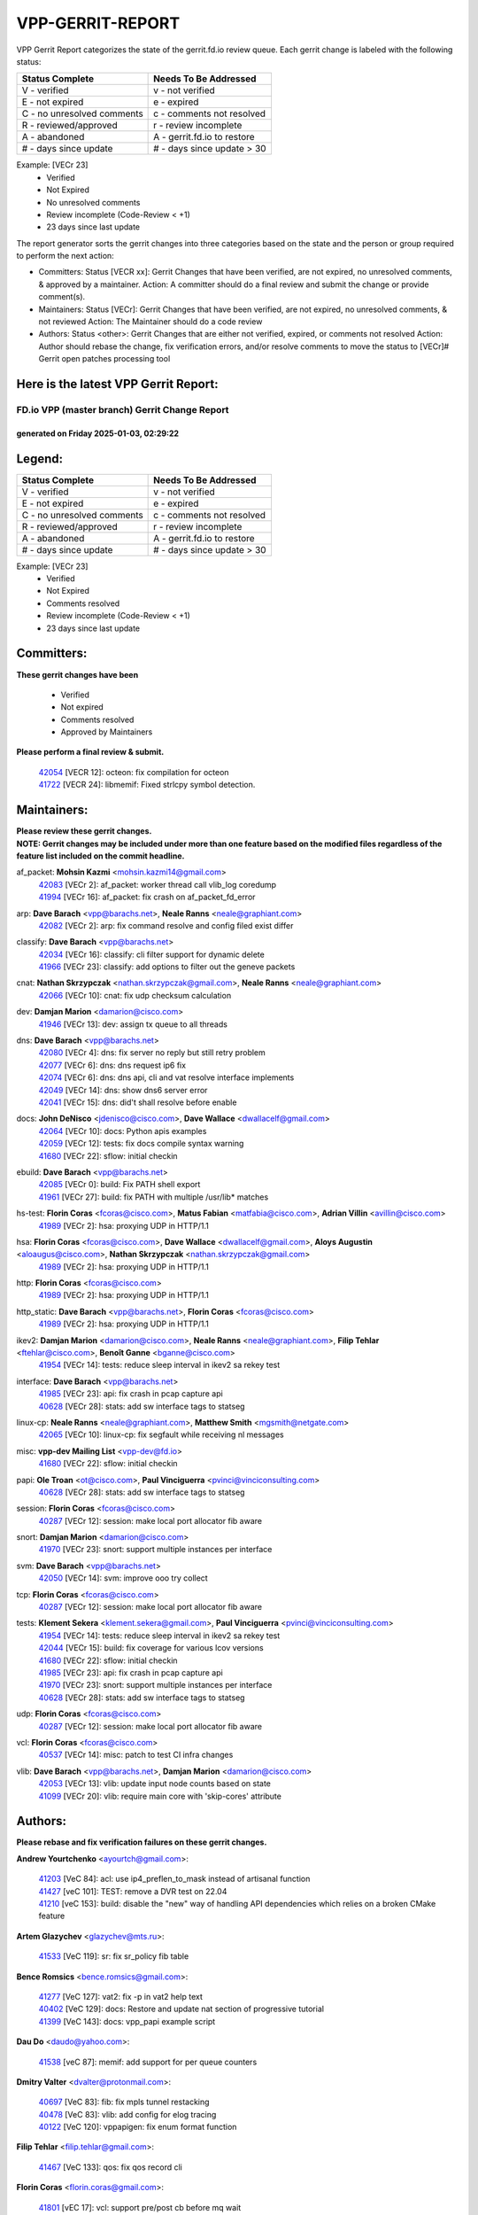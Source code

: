 #################
VPP-GERRIT-REPORT
#################

VPP Gerrit Report categorizes the state of the gerrit.fd.io review queue.  Each gerrit change is labeled with the following status:

========================== ===========================
Status Complete            Needs To Be Addressed
========================== ===========================
V - verified               v - not verified
E - not expired            e - expired
C - no unresolved comments c - comments not resolved
R - reviewed/approved      r - review incomplete
A - abandoned              A - gerrit.fd.io to restore
# - days since update      # - days since update > 30
========================== ===========================

Example: [VECr 23]
    - Verified
    - Not Expired
    - No unresolved comments
    - Review incomplete (Code-Review < +1)
    - 23 days since last update

The report generator sorts the gerrit changes into three categories based on the state and the person or group required to perform the next action:

- Committers:
  Status [VECR xx]: Gerrit Changes that have been verified, are not expired, no unresolved comments, & approved by a maintainer.
  Action: A committer should do a final review and submit the change or provide comment(s).

- Maintainers:
  Status [VECr]: Gerrit Changes that have been verified, are not expired, no unresolved comments, & not reviewed
  Action: The Maintainer should do a code review

- Authors:
  Status <other>: Gerrit Changes that are either not verified, expired, or comments not resolved
  Action: Author should rebase the change, fix verification errors, and/or resolve comments to move the status to [VECr]# Gerrit open patches processing tool

Here is the latest VPP Gerrit Report:
-------------------------------------

==============================================
FD.io VPP (master branch) Gerrit Change Report
==============================================
--------------------------------------------
generated on Friday 2025-01-03, 02:29:22
--------------------------------------------


Legend:
-------
========================== ===========================
Status Complete            Needs To Be Addressed
========================== ===========================
V - verified               v - not verified
E - not expired            e - expired
C - no unresolved comments c - comments not resolved
R - reviewed/approved      r - review incomplete
A - abandoned              A - gerrit.fd.io to restore
# - days since update      # - days since update > 30
========================== ===========================

Example: [VECr 23]
    - Verified
    - Not Expired
    - Comments resolved
    - Review incomplete (Code-Review < +1)
    - 23 days since last update


Committers:
-----------
| **These gerrit changes have been**

    - Verified
    - Not expired
    - Comments resolved
    - Approved by Maintainers

| **Please perform a final review & submit.**

  | `42054 <https:////gerrit.fd.io/r/c/vpp/+/42054>`_ [VECR 12]: octeon: fix compilation for octeon
  | `41722 <https:////gerrit.fd.io/r/c/vpp/+/41722>`_ [VECR 24]: libmemif: Fixed strlcpy symbol detection.

Maintainers:
------------
| **Please review these gerrit changes.**

| **NOTE: Gerrit changes may be included under more than one feature based on the modified files regardless of the feature list included on the commit headline.**

af_packet: **Mohsin Kazmi** <mohsin.kazmi14@gmail.com>
  | `42083 <https:////gerrit.fd.io/r/c/vpp/+/42083>`_ [VECr 2]: af_packet: worker thread call vlib_log coredump
  | `41994 <https:////gerrit.fd.io/r/c/vpp/+/41994>`_ [VECr 16]: af_packet: fix crash on af_packet_fd_error

arp: **Dave Barach** <vpp@barachs.net>, **Neale Ranns** <neale@graphiant.com>
  | `42082 <https:////gerrit.fd.io/r/c/vpp/+/42082>`_ [VECr 2]: arp: fix command resolve and config filed exist differ

classify: **Dave Barach** <vpp@barachs.net>
  | `42034 <https:////gerrit.fd.io/r/c/vpp/+/42034>`_ [VECr 16]: classify: cli filter support for dynamic delete
  | `41966 <https:////gerrit.fd.io/r/c/vpp/+/41966>`_ [VECr 23]: classify: add options to filter out the geneve packets

cnat: **Nathan Skrzypczak** <nathan.skrzypczak@gmail.com>, **Neale Ranns** <neale@graphiant.com>
  | `42066 <https:////gerrit.fd.io/r/c/vpp/+/42066>`_ [VECr 10]: cnat: fix udp checksum calculation

dev: **Damjan Marion** <damarion@cisco.com>
  | `41946 <https:////gerrit.fd.io/r/c/vpp/+/41946>`_ [VECr 13]: dev: assign tx queue to all threads

dns: **Dave Barach** <vpp@barachs.net>
  | `42080 <https:////gerrit.fd.io/r/c/vpp/+/42080>`_ [VECr 4]: dns: fix server no reply but still retry problem
  | `42077 <https:////gerrit.fd.io/r/c/vpp/+/42077>`_ [VECr 6]: dns: dns request ip6 fix
  | `42074 <https:////gerrit.fd.io/r/c/vpp/+/42074>`_ [VECr 6]: dns: dns api, cli and vat resolve interface implements
  | `42049 <https:////gerrit.fd.io/r/c/vpp/+/42049>`_ [VECr 14]: dns: show dns6 server error
  | `42041 <https:////gerrit.fd.io/r/c/vpp/+/42041>`_ [VECr 15]: dns: did't shall resolve before enable

docs: **John DeNisco** <jdenisco@cisco.com>, **Dave Wallace** <dwallacelf@gmail.com>
  | `42064 <https:////gerrit.fd.io/r/c/vpp/+/42064>`_ [VECr 10]: docs: Python apis examples
  | `42059 <https:////gerrit.fd.io/r/c/vpp/+/42059>`_ [VECr 12]: tests: fix docs compile syntax warning
  | `41680 <https:////gerrit.fd.io/r/c/vpp/+/41680>`_ [VECr 22]: sflow: initial checkin

ebuild: **Dave Barach** <vpp@barachs.net>
  | `42085 <https:////gerrit.fd.io/r/c/vpp/+/42085>`_ [VECr 0]: build: Fix PATH shell export
  | `41961 <https:////gerrit.fd.io/r/c/vpp/+/41961>`_ [VECr 27]: build: fix PATH with multiple /usr/lib* matches

hs-test: **Florin Coras** <fcoras@cisco.com>, **Matus Fabian** <matfabia@cisco.com>, **Adrian Villin** <avillin@cisco.com>
  | `41989 <https:////gerrit.fd.io/r/c/vpp/+/41989>`_ [VECr 2]: hsa: proxying UDP in HTTP/1.1

hsa: **Florin Coras** <fcoras@cisco.com>, **Dave Wallace** <dwallacelf@gmail.com>, **Aloys Augustin** <aloaugus@cisco.com>, **Nathan Skrzypczak** <nathan.skrzypczak@gmail.com>
  | `41989 <https:////gerrit.fd.io/r/c/vpp/+/41989>`_ [VECr 2]: hsa: proxying UDP in HTTP/1.1

http: **Florin Coras** <fcoras@cisco.com>
  | `41989 <https:////gerrit.fd.io/r/c/vpp/+/41989>`_ [VECr 2]: hsa: proxying UDP in HTTP/1.1

http_static: **Dave Barach** <vpp@barachs.net>, **Florin Coras** <fcoras@cisco.com>
  | `41989 <https:////gerrit.fd.io/r/c/vpp/+/41989>`_ [VECr 2]: hsa: proxying UDP in HTTP/1.1

ikev2: **Damjan Marion** <damarion@cisco.com>, **Neale Ranns** <neale@graphiant.com>, **Filip Tehlar** <ftehlar@cisco.com>, **Benoît Ganne** <bganne@cisco.com>
  | `41954 <https:////gerrit.fd.io/r/c/vpp/+/41954>`_ [VECr 14]: tests: reduce sleep interval in ikev2 sa rekey test

interface: **Dave Barach** <vpp@barachs.net>
  | `41985 <https:////gerrit.fd.io/r/c/vpp/+/41985>`_ [VECr 23]: api: fix crash in pcap capture api
  | `40628 <https:////gerrit.fd.io/r/c/vpp/+/40628>`_ [VECr 28]: stats: add sw interface tags to statseg

linux-cp: **Neale Ranns** <neale@graphiant.com>, **Matthew Smith** <mgsmith@netgate.com>
  | `42065 <https:////gerrit.fd.io/r/c/vpp/+/42065>`_ [VECr 10]: linux-cp: fix segfault while receiving nl messages

misc: **vpp-dev Mailing List** <vpp-dev@fd.io>
  | `41680 <https:////gerrit.fd.io/r/c/vpp/+/41680>`_ [VECr 22]: sflow: initial checkin

papi: **Ole Troan** <ot@cisco.com>, **Paul Vinciguerra** <pvinci@vinciconsulting.com>
  | `40628 <https:////gerrit.fd.io/r/c/vpp/+/40628>`_ [VECr 28]: stats: add sw interface tags to statseg

session: **Florin Coras** <fcoras@cisco.com>
  | `40287 <https:////gerrit.fd.io/r/c/vpp/+/40287>`_ [VECr 12]: session: make local port allocator fib aware

snort: **Damjan Marion** <damarion@cisco.com>
  | `41970 <https:////gerrit.fd.io/r/c/vpp/+/41970>`_ [VECr 23]: snort: support multiple instances per interface

svm: **Dave Barach** <vpp@barachs.net>
  | `42050 <https:////gerrit.fd.io/r/c/vpp/+/42050>`_ [VECr 14]: svm: improve ooo try collect

tcp: **Florin Coras** <fcoras@cisco.com>
  | `40287 <https:////gerrit.fd.io/r/c/vpp/+/40287>`_ [VECr 12]: session: make local port allocator fib aware

tests: **Klement Sekera** <klement.sekera@gmail.com>, **Paul Vinciguerra** <pvinci@vinciconsulting.com>
  | `41954 <https:////gerrit.fd.io/r/c/vpp/+/41954>`_ [VECr 14]: tests: reduce sleep interval in ikev2 sa rekey test
  | `42044 <https:////gerrit.fd.io/r/c/vpp/+/42044>`_ [VECr 15]: build: fix coverage for various lcov versions
  | `41680 <https:////gerrit.fd.io/r/c/vpp/+/41680>`_ [VECr 22]: sflow: initial checkin
  | `41985 <https:////gerrit.fd.io/r/c/vpp/+/41985>`_ [VECr 23]: api: fix crash in pcap capture api
  | `41970 <https:////gerrit.fd.io/r/c/vpp/+/41970>`_ [VECr 23]: snort: support multiple instances per interface
  | `40628 <https:////gerrit.fd.io/r/c/vpp/+/40628>`_ [VECr 28]: stats: add sw interface tags to statseg

udp: **Florin Coras** <fcoras@cisco.com>
  | `40287 <https:////gerrit.fd.io/r/c/vpp/+/40287>`_ [VECr 12]: session: make local port allocator fib aware

vcl: **Florin Coras** <fcoras@cisco.com>
  | `40537 <https:////gerrit.fd.io/r/c/vpp/+/40537>`_ [VECr 14]: misc: patch to test CI infra changes

vlib: **Dave Barach** <vpp@barachs.net>, **Damjan Marion** <damarion@cisco.com>
  | `42053 <https:////gerrit.fd.io/r/c/vpp/+/42053>`_ [VECr 13]: vlib: update input node counts based on state
  | `41099 <https:////gerrit.fd.io/r/c/vpp/+/41099>`_ [VECr 20]: vlib: require main core with 'skip-cores' attribute

Authors:
--------
**Please rebase and fix verification failures on these gerrit changes.**

**Andrew Yourtchenko** <ayourtch@gmail.com>:

  | `41203 <https:////gerrit.fd.io/r/c/vpp/+/41203>`_ [VeC 84]: acl: use ip4_preflen_to_mask instead of artisanal function
  | `41427 <https:////gerrit.fd.io/r/c/vpp/+/41427>`_ [veC 101]: TEST: remove a DVR test on 22.04
  | `41210 <https:////gerrit.fd.io/r/c/vpp/+/41210>`_ [veC 153]: build: disable the "new" way of handling API dependencies which relies on a broken CMake feature

**Artem Glazychev** <glazychev@mts.ru>:

  | `41533 <https:////gerrit.fd.io/r/c/vpp/+/41533>`_ [VeC 119]: sr: fix sr_policy fib table

**Bence Romsics** <bence.romsics@gmail.com>:

  | `41277 <https:////gerrit.fd.io/r/c/vpp/+/41277>`_ [VeC 127]: vat2: fix -p in vat2 help text
  | `40402 <https:////gerrit.fd.io/r/c/vpp/+/40402>`_ [VeC 129]: docs: Restore and update nat section of progressive tutorial
  | `41399 <https:////gerrit.fd.io/r/c/vpp/+/41399>`_ [VeC 143]: docs: vpp_papi example script

**Dau Do** <daudo@yahoo.com>:

  | `41538 <https:////gerrit.fd.io/r/c/vpp/+/41538>`_ [veC 87]: memif: add support for per queue counters

**Dmitry Valter** <dvalter@protonmail.com>:

  | `40697 <https:////gerrit.fd.io/r/c/vpp/+/40697>`_ [VeC 83]: fib: fix mpls tunnel restacking
  | `40478 <https:////gerrit.fd.io/r/c/vpp/+/40478>`_ [VeC 83]: vlib: add config for elog tracing
  | `40122 <https:////gerrit.fd.io/r/c/vpp/+/40122>`_ [VeC 120]: vppapigen: fix enum format function

**Filip Tehlar** <filip.tehlar@gmail.com>:

  | `41467 <https:////gerrit.fd.io/r/c/vpp/+/41467>`_ [VeC 133]: qos: fix qos record cli

**Florin Coras** <florin.coras@gmail.com>:

  | `41801 <https:////gerrit.fd.io/r/c/vpp/+/41801>`_ [vEC 17]: vcl: support pre/post cb before mq wait

**Jay Wang** <jay.wang2@arm.com>:

  | `41259 <https:////gerrit.fd.io/r/c/vpp/+/41259>`_ [VeC 94]: vppinfra: add ARM neoverse-v2 support
  | `40890 <https:////gerrit.fd.io/r/c/vpp/+/40890>`_ [VeC 99]: vlib: fix seed parse error

**Kai Ji** <kai.ji@intel.com>:

  | `42042 <https:////gerrit.fd.io/r/c/vpp/+/42042>`_ [VEc 14]: dpdk: add in the VLAN offload flag for the iavf PMD driver

**Klement Sekera** <klement.sekera@gmail.com>:

  | `41935 <https:////gerrit.fd.io/r/c/vpp/+/41935>`_ [VeC 37]: ip: fix ICMP inner payload parsing

**Konstantin Kogdenko** <k.kogdenko@gmail.com>:

  | `39518 <https:////gerrit.fd.io/r/c/vpp/+/39518>`_ [VeC 57]: linux-cp: Add VRF synchronization

**Kyle McClammy** <kylem@serverforge.org>:

  | `41705 <https:////gerrit.fd.io/r/c/vpp/+/41705>`_ [veC 81]: Enabled building net_sfc driver in dpdk.mk Added SFN7042Q adapter and virtual functions to init.c and driver.c

**Lajos Katona** <katonalala@gmail.com>:

  | `40898 <https:////gerrit.fd.io/r/c/vpp/+/40898>`_ [Vec 36]: vxlan: move vxlan-gpe to a plugin
  | `40460 <https:////gerrit.fd.io/r/c/vpp/+/40460>`_ [Vec 36]: api: Refresh VPP API language with path background
  | `40471 <https:////gerrit.fd.io/r/c/vpp/+/40471>`_ [Vec 36]: docs: Add doc for API Trace Tools
  | `41545 <https:////gerrit.fd.io/r/c/vpp/+/41545>`_ [vec 113]: api-trace: enable both rx and tx direction

**Mohsin Kazmi** <sykazmi@cisco.com>:

  | `41435 <https:////gerrit.fd.io/r/c/vpp/+/41435>`_ [VeC 97]: vppinfra: add ARM Neoverse-V1 support

**Monendra Singh Kushwaha** <kmonendra@marvell.com>:

  | `41698 <https:////gerrit.fd.io/r/c/vpp/+/41698>`_ [VeC 85]: octeon: register callback to set max npa pools
  | `41459 <https:////gerrit.fd.io/r/c/vpp/+/41459>`_ [Vec 99]: dev: add support for vf device with vf_token
  | `41458 <https:////gerrit.fd.io/r/c/vpp/+/41458>`_ [Vec 101]: vlib: add vfio-token parsing support

**Nikita Skrynnik** <nikita.skrynnik@xored.com>:

  | `40246 <https:////gerrit.fd.io/r/c/vpp/+/40246>`_ [VEc 9]: ping: Check only PING_RESPONSE_IP4 and PING_RESPONSE_IP6 events
  | `40325 <https:////gerrit.fd.io/r/c/vpp/+/40325>`_ [VEc 9]: ping: Allow to specify a source interface in ping binary API

**Ole Troan** <otroan@employees.org>:

  | `41342 <https:////gerrit.fd.io/r/c/vpp/+/41342>`_ [Vec 77]: ip6: don't forward packets with invalid source address

**Pierre Pfister** <ppfister@cisco.com>:

  | `42032 <https:////gerrit.fd.io/r/c/vpp/+/42032>`_ [vEC 16]: clib: add full simulated time support

**Piotr Bronowski** <piotrx.bronowski@intel.com>:

  | `41721 <https:////gerrit.fd.io/r/c/vpp/+/41721>`_ [VEc 15]: ipsec: fix spd fast path single match compare for ipv6

**Rabei Becheikh** <rabei.becheikh@enigmedia.es>:

  | `41519 <https:////gerrit.fd.io/r/c/vpp/+/41519>`_ [VeC 122]: flowprobe: Fix the problem of Network Byte Order for Ethernet type
  | `41518 <https:////gerrit.fd.io/r/c/vpp/+/41518>`_ [veC 122]: flowprobe:   Fix the problem of Network Byte Order for Ethernet type Type: fix
  | `41517 <https:////gerrit.fd.io/r/c/vpp/+/41517>`_ [veC 122]: flowprobe: Fix the problem of  Network Byte Order for Ethernet type Type: fix
  | `41516 <https:////gerrit.fd.io/r/c/vpp/+/41516>`_ [veC 122]: flowprobe:Fix the problem of  Network Byte Order for Ethernet type Type:fix
  | `41515 <https:////gerrit.fd.io/r/c/vpp/+/41515>`_ [veC 122]: flowprobe:   Fix the problem of  Network Byte Order for Ethernet type Type: fix
  | `41514 <https:////gerrit.fd.io/r/c/vpp/+/41514>`_ [veC 122]: fowprobe:   Fix the problem with Network Byte Order for Ethernet type Type: fix
  | `41513 <https:////gerrit.fd.io/r/c/vpp/+/41513>`_ [veC 122]: Flowprobe: Fix etherType value for IPFIX (Network Byte Order) Type: Fix
  | `41512 <https:////gerrit.fd.io/r/c/vpp/+/41512>`_ [veC 122]: Flowprobe: Fix etherType Type:Fix
  | `41509 <https:////gerrit.fd.io/r/c/vpp/+/41509>`_ [veC 122]: flowprobe: Fix the problem with Network Byte Order for Ethernet type field and modify test
  | `41510 <https:////gerrit.fd.io/r/c/vpp/+/41510>`_ [veC 122]: flowprobe:   Fix the problem with Network Byte Order for Ethernet type and modify the test Type: fix
  | `41507 <https:////gerrit.fd.io/r/c/vpp/+/41507>`_ [veC 122]: flowprobe: Fix the problem with Network Byte Order for Ethernet type field
  | `41506 <https:////gerrit.fd.io/r/c/vpp/+/41506>`_ [veC 122]: docs: Fix the problem with Network Byte Order for Ethernet type field Type:fix
  | `41505 <https:////gerrit.fd.io/r/c/vpp/+/41505>`_ [veC 122]: docs: Fix the problem with Network Byte Order for Ethernet type field Type: fix

**Stanislav Zaikin** <zstaseg@gmail.com>:

  | `41678 <https:////gerrit.fd.io/r/c/vpp/+/41678>`_ [VeC 80]: linux-cp: do ip6-ll cleanup on interface removal

**Vinod Krishna** <vinod.krishna@arm.com>:

  | `41979 <https:////gerrit.fd.io/r/c/vpp/+/41979>`_ [vEC 20]: build: support 128B/64B cache-line size in Arm image

**Vladimir Ratnikov** <vratnikov@netgate.com>:

  | `40626 <https:////gerrit.fd.io/r/c/vpp/+/40626>`_ [Vec 129]: ip6-nd: simplify API to directly set options

**Vladislav Grishenko** <themiron@mail.ru>:

  | `40627 <https:////gerrit.fd.io/r/c/vpp/+/40627>`_ [VeC 36]: fib: fix invalid udp encap id cases
  | `39580 <https:////gerrit.fd.io/r/c/vpp/+/39580>`_ [VeC 36]: fib: fix udp encap mp-safe ops and id validation
  | `40630 <https:////gerrit.fd.io/r/c/vpp/+/40630>`_ [VeC 39]: vlib: mark cli quit command as mp_safe
  | `41657 <https:////gerrit.fd.io/r/c/vpp/+/41657>`_ [VeC 83]: nat: make nat44-ed cli summary less verbose
  | `37263 <https:////gerrit.fd.io/r/c/vpp/+/37263>`_ [VeC 87]: nat: add nat44-ed session filtering by fib table
  | `41660 <https:////gerrit.fd.io/r/c/vpp/+/41660>`_ [VeC 94]: nat: add nat44-ed ipfix dst address and port logging
  | `41659 <https:////gerrit.fd.io/r/c/vpp/+/41659>`_ [VeC 94]: nat: make nat44-ed api dumps & cli show mp-safe
  | `41658 <https:////gerrit.fd.io/r/c/vpp/+/41658>`_ [VeC 94]: nat: fix nat44-ed per-vrf session limit and tests
  | `38245 <https:////gerrit.fd.io/r/c/vpp/+/38245>`_ [VeC 94]: mpls: fix crashes on mpls tunnel create/delete
  | `41656 <https:////gerrit.fd.io/r/c/vpp/+/41656>`_ [VeC 94]: nat: pass nat44-ed packets with ttl=1 on outside interfaces
  | `41615 <https:////gerrit.fd.io/r/c/vpp/+/41615>`_ [VeC 94]: mpls: clang-format mpls-tunnel for upcoming changes
  | `40413 <https:////gerrit.fd.io/r/c/vpp/+/40413>`_ [VeC 94]: nat: stick nat44-ed to use configured outside-fib
  | `39555 <https:////gerrit.fd.io/r/c/vpp/+/39555>`_ [VeC 94]: nat: fix nat44-ed address removal from fib
  | `38524 <https:////gerrit.fd.io/r/c/vpp/+/38524>`_ [VeC 94]: fib: fix interface resolve from unlinked fib entries
  | `39579 <https:////gerrit.fd.io/r/c/vpp/+/39579>`_ [VeC 94]: fib: ensure mpls dpo index is valid for its next node
  | `40629 <https:////gerrit.fd.io/r/c/vpp/+/40629>`_ [VeC 94]: stats: add interface link speed to statseg

**Vratko Polak** <vrpolak@cisco.com>:

  | `41558 <https:////gerrit.fd.io/r/c/vpp/+/41558>`_ [VeC 94]: avf: mark api as deprecated
  | `41557 <https:////gerrit.fd.io/r/c/vpp/+/41557>`_ [VeC 100]: dev: declare api as production
  | `41552 <https:////gerrit.fd.io/r/c/vpp/+/41552>`_ [VeC 114]: avf: interprocess reply via pointer

**Xiaoming Jiang** <jiangxiaoming@outlook.com>:

  | `41594 <https:////gerrit.fd.io/r/c/vpp/+/41594>`_ [Vec 98]: http: fix timer pool assert crash due to timer freed when timeout in main thread

**lei feng** <1579628578@qq.com>:

  | `42058 <https:////gerrit.fd.io/r/c/vpp/+/42058>`_ [vEC 12]: docs: Python apis examples
  | `42057 <https:////gerrit.fd.io/r/c/vpp/+/42057>`_ [vEC 12]: docs: Python apis examples
  | `42056 <https:////gerrit.fd.io/r/c/vpp/+/42056>`_ [vEC 12]: docs: Python apis examples
  | `42055 <https:////gerrit.fd.io/r/c/vpp/+/42055>`_ [vEC 12]: docs: Python apis examples
  | `41866 <https:////gerrit.fd.io/r/c/vpp/+/41866>`_ [VEc 15]: dns: did't shall resolve before enable
  | `42040 <https:////gerrit.fd.io/r/c/vpp/+/42040>`_ [vEC 15]: docs: add examples for VXLAN tunnel
  | `42039 <https:////gerrit.fd.io/r/c/vpp/+/42039>`_ [vEC 15]: docs: add examples for GRE teb tunnel
  | `41868 <https:////gerrit.fd.io/r/c/vpp/+/41868>`_ [VeC 41]: build: support anolis8 operation for vpp
  | `41863 <https:////gerrit.fd.io/r/c/vpp/+/41863>`_ [VeC 42]: build: ubuntu24.04 llvm[18] lack of the header and library of asan
  | `41860 <https:////gerrit.fd.io/r/c/vpp/+/41860>`_ [veC 42]: build: ubuntu24.04 llvm[18] lack of the header and library of asan
  | `41855 <https:////gerrit.fd.io/r/c/vpp/+/41855>`_ [VeC 43]: svm: fix check bitmap logic error
  | `41854 <https:////gerrit.fd.io/r/c/vpp/+/41854>`_ [veC 43]: svm: fix check bitmap logic error
  | `41852 <https:////gerrit.fd.io/r/c/vpp/+/41852>`_ [veC 43]: svm: fix check bitmap logic error
  | `41851 <https:////gerrit.fd.io/r/c/vpp/+/41851>`_ [veC 43]: svm: fix check bitmap logic error
  | `41850 <https:////gerrit.fd.io/r/c/vpp/+/41850>`_ [veC 43]: Makefile: support anolis8 operation for vpp
  | `41848 <https:////gerrit.fd.io/r/c/vpp/+/41848>`_ [veC 43]: Makefile: support anolis8 operation for vpp Type: improvement

**shaohui jin** <jinshaohui789@163.com>:

  | `41652 <https:////gerrit.fd.io/r/c/vpp/+/41652>`_ [veC 42]: dhcp:fix dhcp server no support Option 82,unable to assign an IP address.
  | `41653 <https:////gerrit.fd.io/r/c/vpp/+/41653>`_ [veC 42]: dhcp:dhcp request packets always use the first server address.

**sonsumin** <itoodo12@gmail.com>:

  | `41681 <https:////gerrit.fd.io/r/c/vpp/+/41681>`_ [VeC 67]: nat: refactor argument order for nat44-ed static mapping
  | `41667 <https:////gerrit.fd.io/r/c/vpp/+/41667>`_ [veC 92]: refactor(nat44): change argument order and parsing format for static mapping

Legend:
-------
========================== ===========================
Status Complete            Needs To Be Addressed
========================== ===========================
V - verified               v - not verified
E - not expired            e - expired
C - no unresolved comments c - comments not resolved
R - reviewed/approved      r - review incomplete
A - abandoned              A - gerrit.fd.io to restore
# - days since update      # - days since update > 30
========================== ===========================

Example: [VECr 23]
    - Verified
    - Not Expired
    - Comments resolved
    - Review incomplete (Code-Review < +1)
    - 23 days since last update


Statistics:
-----------
================ ===
Patches assigned
================ ===
authors          88
maintainers      29
committers       2
abandoned        0
================ ===


